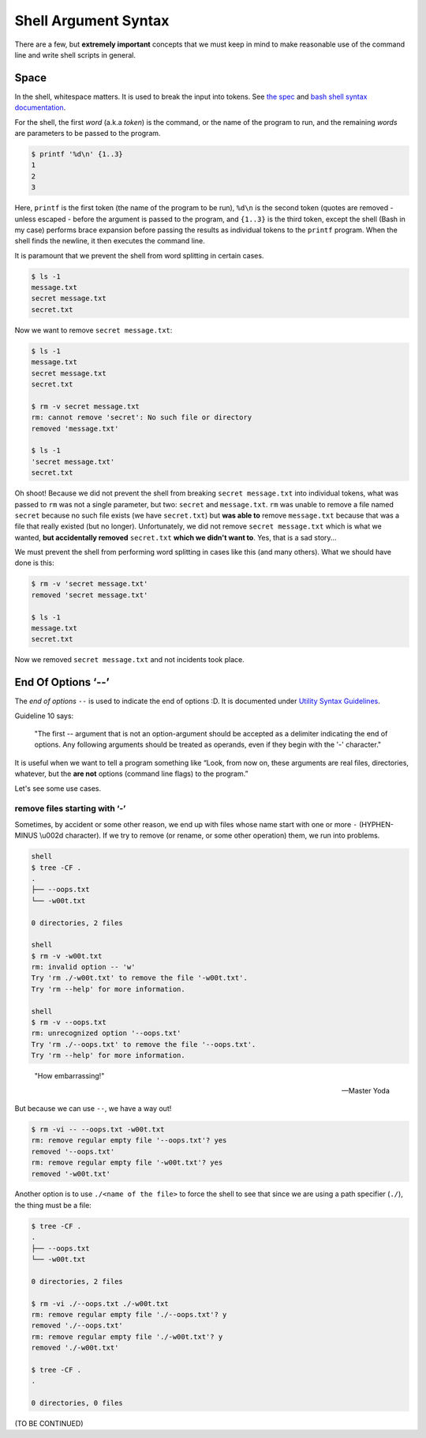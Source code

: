 =====================
Shell Argument Syntax
=====================

There are a few, but **extremely important** concepts that we must
keep in mind to make reasonable use of the command line and write
shell scripts in general.

Space
-----

In the shell, whitespace matters. It is used to break the input into
tokens. See `the spec`_ and `bash shell syntax documentation`_.

.. _`the spec`:
   https://pubs.opengroup.org/onlinepubs/9699919799/utilities/V3_chap02.html#tag_18_03

.. _`bash shell syntax documentation`:
   https://www.gnu.org/savannah-checkouts/gnu/bash/manual/bash.html#Shell-Syntax

For the shell, the first *word* (a.k.a *token*) is the command, or the
name of the program to run, and the remaining *words* are parameters
to be passed to the program.

.. code-block:: shell-session

   $ printf '%d\n' {1..3}
   1
   2
   3

Here, ``printf`` is the first token (the name of the program to be
run), ``%d\n`` is the second token (quotes are removed - unless
escaped - before the argument is passed to the program, and ``{1..3}``
is the third token, except the shell (Bash in my case) performs brace
expansion before passing the results as individual tokens to the
``printf`` program. When the shell finds the newline, it then executes
the command line.

It is paramount that we prevent the shell from word splitting in
certain cases.

.. code:: shell-session

   $ ls -1
   message.txt
   secret message.txt
   secret.txt

Now we want to remove ``secret message.txt``:

.. code:: shell-session

   $ ls -1
   message.txt
   secret message.txt
   secret.txt

   $ rm -v secret message.txt
   rm: cannot remove 'secret': No such file or directory
   removed 'message.txt'

   $ ls -1
   'secret message.txt'
   secret.txt

Oh shoot! Because we did not prevent the shell from breaking ``secret
message.txt`` into individual tokens, what was passed to ``rm`` was
not a single parameter, but two: ``secret`` and ``message.txt``.
``rm`` was unable to remove a file named ``secret`` because no such
file exists (we have ``secret.txt``) but **was able to** remove
``message.txt`` because that was a file that really existed (but no
longer). Unfortunately, we did not remove ``secret message.txt`` which
is what we wanted, **but accidentally removed** ``secret.txt`` **which
we didn't want to**. Yes, that is a sad story...

We must prevent the shell from performing word splitting in cases like
this (and many others). What we should have done is this:

.. code:: shell-session

   $ rm -v 'secret message.txt'
   removed 'secret message.txt'

   $ ls -1
   message.txt
   secret.txt

Now we removed ``secret message.txt`` and not incidents took place.

End Of Options ‘\-\-’
-------------------

The *end of options* ``--`` is used to indicate the end of options
:D. It is documented under `Utility Syntax Guidelines`_.

.. _`Utility Syntax Guidelines`:
   https://pubs.opengroup.org/onlinepubs/9699919799/basedefs/V1_chap12.html#tag_12_02

Guideline 10 says:

   "The first \-\- argument that is not an option-argument should be
   accepted as a delimiter indicating the end of options. Any
   following arguments should be treated as operands, even if they
   begin with the '-' character."


It is useful when we want to tell a program something like “Look, from
now on, these arguments are real files, directories, whatever, but the
**are not** options (command line flags) to the program.”

Let's see some use cases.

remove files starting with ‘-’
~~~~~~~~~~~~~~~~~~~~~~~~~~~~~~

Sometimes, by accident or some other reason, we end up with files
whose name start with one or more ``-`` (HYPHEN-MINUS \\u002d
character). If we try to remove (or rename, or some other operation)
them, we run into problems.

.. code:: shell-session

   shell
   $ tree -CF .
   .
   ├── --oops.txt
   └── -w00t.txt

   0 directories, 2 files

   shell
   $ rm -v -w00t.txt
   rm: invalid option -- 'w'
   Try 'rm ./-w00t.txt' to remove the file '-w00t.txt'.
   Try 'rm --help' for more information.

   shell
   $ rm -v --oops.txt
   rm: unrecognized option '--oops.txt'
   Try 'rm ./--oops.txt' to remove the file '--oops.txt'.
   Try 'rm --help' for more information.

..

   "How embarrassing!"

   -- Master Yoda

But because we can use ``--``, we have a way out!

.. code:: shell-session

   $ rm -vi -- --oops.txt -w00t.txt
   rm: remove regular empty file '--oops.txt'? yes
   removed '--oops.txt'
   rm: remove regular empty file '-w00t.txt'? yes
   removed '-w00t.txt'

Another option is to use ``./<name of the file>`` to force the shell
to see that since we are using a path specifier (``./``), the thing
must be a file:

.. code:: shell-session

   $ tree -CF .
   .
   ├── --oops.txt
   └── -w00t.txt

   0 directories, 2 files

   $ rm -vi ./--oops.txt ./-w00t.txt
   rm: remove regular empty file './--oops.txt'? y
   removed './--oops.txt'
   rm: remove regular empty file './-w00t.txt'? y
   removed './-w00t.txt'

   $ tree -CF .
   .

   0 directories, 0 files


(TO BE CONTINUED)

